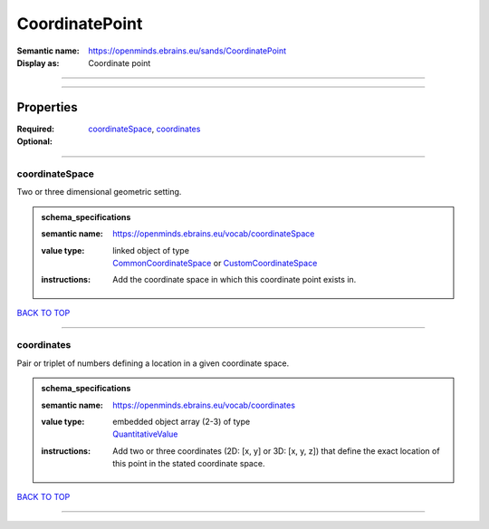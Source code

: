 ###############
CoordinatePoint
###############

:Semantic name: https://openminds.ebrains.eu/sands/CoordinatePoint

:Display as: Coordinate point


------------

------------

Properties
##########

:Required: `coordinateSpace <coordinateSpace_heading_>`_, `coordinates <coordinates_heading_>`_
:Optional:

------------

.. _coordinateSpace_heading:

***************
coordinateSpace
***************

Two or three dimensional geometric setting.

.. admonition:: schema_specifications

   :semantic name: https://openminds.ebrains.eu/vocab/coordinateSpace
   :value type: | linked object of type
                | `CommonCoordinateSpace <https://openminds-documentation.readthedocs.io/en/v2.0/schema_specifications/SANDS/atlas/commonCoordinateSpace.html>`_ or `CustomCoordinateSpace <https://openminds-documentation.readthedocs.io/en/v2.0/schema_specifications/SANDS/non-atlas/customCoordinateSpace.html>`_
   :instructions: Add the coordinate space in which this coordinate point exists in.

`BACK TO TOP <CoordinatePoint_>`_

------------

.. _coordinates_heading:

***********
coordinates
***********

Pair or triplet of numbers defining a location in a given coordinate space.

.. admonition:: schema_specifications

   :semantic name: https://openminds.ebrains.eu/vocab/coordinates
   :value type: | embedded object array \(2-3\) of type
                | `QuantitativeValue <https://openminds-documentation.readthedocs.io/en/v2.0/schema_specifications/core/miscellaneous/quantitativeValue.html>`_
   :instructions: Add two or three coordinates (2D: [x, y] or 3D: [x, y, z]) that define the exact location of this point in the stated coordinate space.

`BACK TO TOP <CoordinatePoint_>`_

------------

